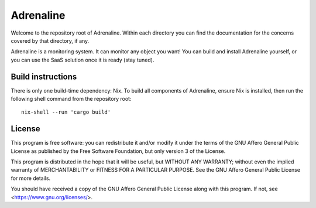 Adrenaline
==========

Welcome to the repository root of Adrenaline. Within each directory you can
find the documentation for the concerns covered by that directory, if any.

Adrenaline is a monitoring system. It can monitor any object you want! You can
build and install Adrenaline yourself, or you can use the SaaS solution once
it is ready (stay tuned).

Build instructions
------------------

There is only one build-time dependency: Nix. To build all components of
Adrenaline, ensure Nix is installed, then run the following shell command
from the repository root::

    nix-shell --run 'cargo build'

License
-------

This program is free software: you can redistribute it and/or modify it under
the terms of the GNU Affero General Public License as published by the Free
Software Foundation, but only version 3 of the License.

This program is distributed in the hope that it will be useful, but WITHOUT
ANY WARRANTY; without even the implied warranty of MERCHANTABILITY or FITNESS
FOR A PARTICULAR PURPOSE. See the GNU Affero General Public License for more
details.

You should have received a copy of the GNU Affero General Public License
along with this program. If not, see <https://www.gnu.org/licenses/>.
